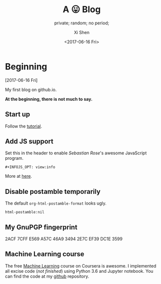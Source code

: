 #+OPTIONS: ':nil *:t -:t ::t <:t H:3 \n:nil ^:t arch:headline
#+OPTIONS: author:t broken-links:nil c:nil creator:nil
#+OPTIONS: d:(not "LOGBOOK") date:t e:t email:nil f:t inline:t num:t
#+OPTIONS: p:nil pri:nil prop:nil stat:t tags:t tasks:t tex:t
#+OPTIONS: timestamp:t title:t toc:nil todo:t |:t
#+TITLE: A 😛 Blog
#+DATE: <2017-06-16 Fri>
#+AUTHOR: Xi Shen
#+EMAIL: davidshen84@gmail.com
#+LANGUAGE: en
#+SELECT_TAGS: export
#+EXCLUDE_TAGS: noexport
#+CREATOR: Emacs 25.1.1 (Org mode 9.0.8)

#+OPTIONS: html-link-use-abs-url:nil html-postamble:nil
#+OPTIONS: html-preamble:t html-scripts:t html-style:t
#+OPTIONS: html5-fancy:nil tex:t
#+HTML_DOCTYPE: xhtml-strict
#+HTML_CONTAINER: div
#+DESCRIPTION: A simple blog.
#+KEYWORDS: blog index emacs
#+HTML_LINK_HOME:
#+HTML_LINK_UP:
#+HTML_MATHJAX:
#+HTML_HEAD:
#+HTML_HEAD_EXTRA:
#+SUBTITLE: private; random; no period;
#+INFOJS_OPT: path:js/org-info.js view:info
#+CREATOR: <a href="http://www.gnu.org/software/emacs/">Emacs</a> 25.1.1 (<a href="http://orgmode.org">Org</a> mode 9.0.8)
#+LATEX_HEADER:

* Beginning
[2017-06-16 Fri]

My first blog on github.io.

*At the beginning, there is not much to say.*

** Start up
   Follow the [[http://orgmode.org/worg/org-tutorials/org-publish-html-tutorial.html][tutorial]].

** Add JS support
Set this in the header to enable /Sebastian Rose/'s awesome JavaScript
program.

#+BEGIN_EXAMPLE
  ,#+INFOJS_OPT: view:info
#+END_EXAMPLE

More at [[http://orgmode.org/manual/JavaScript-support.html][here]].

** Disable postamble temporarily
The default =org-html-postamble-format= looks ugly.

#+BEGIN_EXAMPLE
  html-postamble:nil
#+END_EXAMPLE

** My GnuPGP fingerprint

#+BEGIN_VERSE
2ACF 7CFF E569 A57C 46A9  3494 2E7C EF39 DC1E 3599
#+END_VERSE

** Machine Learning course
The free [[https://www.coursera.org/learn/machine-learning/home/welcome][Machine Learning]] course on Coursera is awesome. I implemented
all excise code (/not finished/) using Python 3.6 and Jupyter
notebook. You can find the code at my [[https://github.com/davidshen84/machine-learning/tree/coursera][github]] repository.
